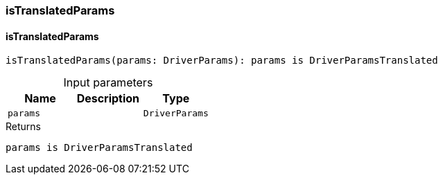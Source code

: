 [#_isTranslatedParams]
=== isTranslatedParams

// tag::methods[]
[#_isTranslatedParams_isTranslatedParams_params_DriverParams]
==== isTranslatedParams

[source,httpts]
----
isTranslatedParams(params: DriverParams): params is DriverParamsTranslated
----



[caption=""]
.Input parameters
[cols=",,"]
[options="header"]
|===
|Name |Description |Type
a| `params` a|  a| `DriverParams`
|===

[caption=""]
.Returns
`params is DriverParamsTranslated`

// end::methods[]

